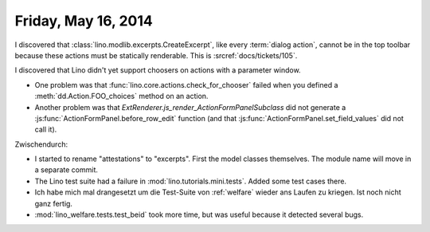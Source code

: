 ====================
Friday, May 16, 2014
====================

I discovered that :class:`lino.modlib.excerpts.CreateExcerpt`, like every
:term:`dialog action`, cannot be in the top toolbar because these
actions must be statically renderable.  This is :srcref:`docs/tickets/105`.

I discovered that Lino didn't yet support choosers on actions with a
parameter window.

- One problem was that :func:`lino.core.actions.check_for_chooser`
  failed when you defined a :meth:`dd.Action.FOO_choices` method on an
  action.

- Another problem was that
  `ExtRenderer.js_render_ActionFormPanelSubclass` did not generate a
  :js:func:`ActionFormPanel.before_row_edit` function (and that
  :js:func:`ActionFormPanel.set_field_values` did not call it).

Zwischendurch:

- I started to rename "attestations" to "excerpts". First the model
  classes themselves. The module name will move in a separate commit.

- The Lino test suite had a failure in
  :mod:`lino.tutorials.mini.tests`. Added some test cases there.

- Ich habe mich mal drangesetzt um die Test-Suite von :ref:`welfare`
  wieder ans Laufen zu kriegen. Ist noch nicht ganz fertig.

- :mod:`lino_welfare.tests.test_beid` took more time, but was
  useful because it detected several bugs.

